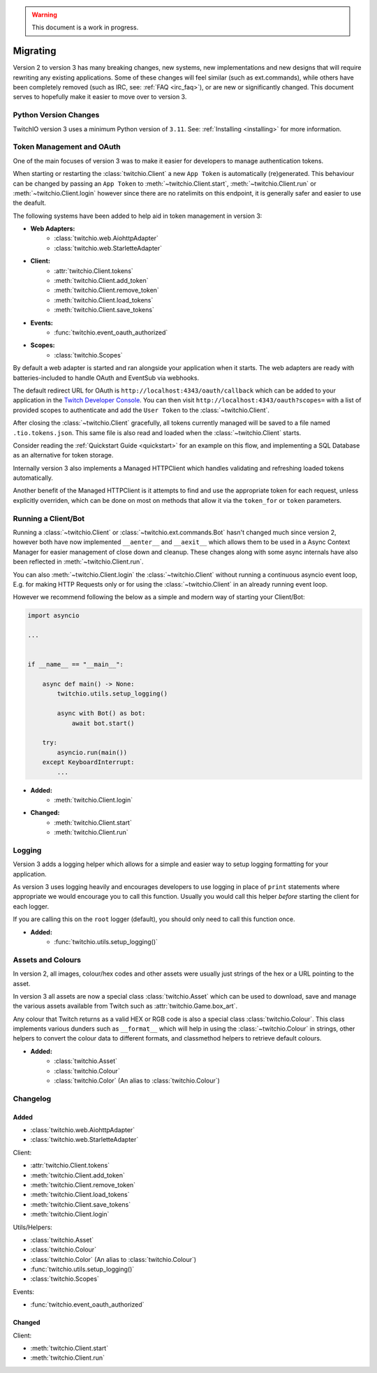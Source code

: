 .. warning::

   This document is a work in progress.


.. _Migrating Guide:

Migrating
#########

Version 2 to version 3 has many breaking changes, new systems, new implementations and new designs that will require rewriting
any existing applications. Some of these changes will feel similar (such as ext.commands), while others have been completely
removed (such as IRC, see: :ref:`FAQ <irc_faq>`), or are new or significantly changed. This document serves to hopefully make
it easier to move over to version 3.


Python Version Changes
======================

TwitchIO version 3 uses a minimum Python version of ``3.11``. See: :ref:`Installing <installing>` for more information.


Token Management and OAuth
==========================

One of the main focuses of version 3 was to make it easier for developers to manage authentication tokens.

When starting or restarting the :class:`twitchio.Client` a new ``App Token`` is automatically (re)generated. This behaviour can be
changed by passing an ``App Token`` to :meth:`~twitchio.Client.start`, :meth:`~twitchio.Client.run` or :meth:`~twitchio.Client.login`
however since there are no ratelimits on this endpoint, it is generally safer and easier to use the deafult.

The following systems have been added to help aid in token management in version 3:

- **Web Adapters:**
   - :class:`twitchio.web.AiohttpAdapter`
   - :class:`twitchio.web.StarletteAdapter`
- **Client:**
   - :attr:`twitchio.Client.tokens`
   - :meth:`twitchio.Client.add_token`
   - :meth:`twitchio.Client.remove_token`
   - :meth:`twitchio.Client.load_tokens`
   - :meth:`twitchio.Client.save_tokens`
- **Events:**
   - :func:`twitchio.event_oauth_authorized`
- **Scopes:**
   - :class:`twitchio.Scopes`


By default a web adapter is started and ran alongside your application when it starts. The web adapters are ready with 
batteries-included to handle OAuth and EventSub via webhooks. 

The default redirect URL for OAuth is ``http://localhost:4343/oauth/callback``
which can be added to your application in the `Twitch Developer Console <https://dev.twitch.tv/console>`_. You can then
visit ``http://localhost:4343/oauth?scopes=`` with a list of provided scopes to authenticate and add the ``User Token`` to the
:class:`~twitchio.Client`. 

After closing the :class:`~twitchio.Client` gracefully, all tokens currently managed will be 
saved to a file named ``.tio.tokens.json``. This same file is also read and loaded when the :class:`~twitchio.Client` starts.

Consider reading the :ref:`Quickstart Guide <quickstart>` for an example on this flow, and implementing a SQL Database as 
an alternative for token storage.

Internally version 3 also implements a Managed HTTPClient which handles validating and refreshing loaded tokens automatically.

Another benefit of the Managed HTTPClient is it attempts to find and use the appropriate token for each request, unless explicitly
overriden, which can be done on most on methods that allow it via the ``token_for`` or ``token`` parameters.


Running a Client/Bot
====================

Running a :class:`~twitchio.Client` or :class:`~twitchio.ext.commands.Bot` hasn't changed much since version 2, however both
have now implemented ``__aenter__`` and ``__aexit__`` which allows them to be used in a Async Context Manager for easier
management of close down and cleanup. These changes along with some async internals have also been reflected in :meth:`~twitchio.Client.run`.

You can also :meth:`~twitchio.Client.login` the :class:`~twitchio.Client` without running a continuous asyncio event loop, E.g.
for making HTTP Requests only or for using the :class:`~twitchio.Client` in an already running event loop.

However we recommend following the below as a simple and modern way of starting your Client/Bot:

.. code:: python3

    import asyncio

    ...


    if __name__ == "__main__":

        async def main() -> None:
            twitchio.utils.setup_logging()

            async with Bot() as bot:
                await bot.start()
        
        try:
            asyncio.run(main())
        except KeyboardInterrupt:
            ...


- **Added:**
   - :meth:`twitchio.Client.login`
- **Changed:**
   - :meth:`twitchio.Client.start`
   - :meth:`twitchio.Client.run`

Logging
=======

Version 3 adds a logging helper which allows for a simple and easier way to setup logging formatting for your application.

As version 3 uses logging heavily and encourages developers to use logging in place of ``print`` statements where appropriate
we would encourage you to call this function. Usually you would call this helper *before* starting the client for each logger.

If you are calling this on the ``root`` logger (default), you should only need to call this function once. 

- **Added:**
   - :func:`twitchio.utils.setup_logging()`

Assets and Colours
==================

In version 2, all images, colour/hex codes and other assets were usually just strings of the hex or a URL pointing to the 
asset.

In version 3 all assets are now a special class :class:`twitchio.Asset` which can be used to download, save and manage 
the various assets available from Twitch such as :attr:`twitchio.Game.box_art`.

Any colour that Twitch returns as a valid HEX or RGB code is also a special class :class:`twitchio.Colour`. This class 
implements various dunders such as ``__format__`` which will help in using the :class:`~twitchio.Colour` in strings,
other helpers to convert the colour data to different formats, and classmethod helpers to retrieve default colours.

- **Added:**
   - :class:`twitchio.Asset`
   - :class:`twitchio.Colour`
   - :class:`twitchio.Color` (An alias to :class:`twitchio.Colour`)


Changelog
=========

Added
~~~~~

- :class:`twitchio.web.AiohttpAdapter`
- :class:`twitchio.web.StarletteAdapter`

Client:

- :attr:`twitchio.Client.tokens`
- :meth:`twitchio.Client.add_token`
- :meth:`twitchio.Client.remove_token`
- :meth:`twitchio.Client.load_tokens`
- :meth:`twitchio.Client.save_tokens`
- :meth:`twitchio.Client.login`

Utils/Helpers:

- :class:`twitchio.Asset`
- :class:`twitchio.Colour`
- :class:`twitchio.Color` (An alias to :class:`twitchio.Colour`)
- :func:`twitchio.utils.setup_logging()`
- :class:`twitchio.Scopes`

Events:

- :func:`twitchio.event_oauth_authorized`

Changed
~~~~~~~

Client:

- :meth:`twitchio.Client.start`
- :meth:`twitchio.Client.run`